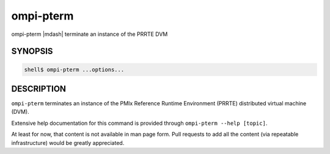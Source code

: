 .. _man1-ompi-pterm:

ompi-pterm
==========

ompi-pterm |mdash| terminate an instance of the PRRTE DVM

SYNOPSIS
--------

.. code:: sh

   shell$ ompi-pterm ...options...

DESCRIPTION
-----------

``ompi-pterm`` terminates an instance of the PMIx Reference Runtime
Environment (PRRTE) distributed virtual machine (DVM).

Extensive help documentation for this command is provided through
``ompi-pterm --help [topic]``.

At least for now, that content is not available in man page form.
Pull requests to add all the content (via repeatable infrastructure)
would be greatly appreciated.

.. seealso::
   :ref:`ompi-prte(1) <man1-ompi-prte>`
